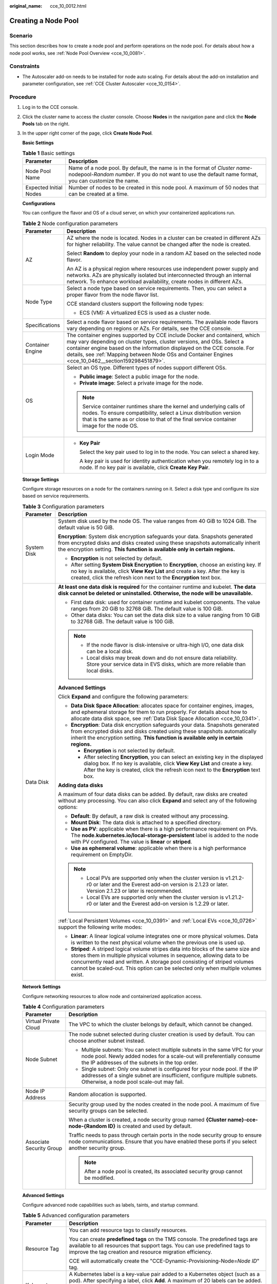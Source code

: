 :original_name: cce_10_0012.html

.. _cce_10_0012:

Creating a Node Pool
====================

Scenario
--------

This section describes how to create a node pool and perform operations on the node pool. For details about how a node pool works, see :ref:`Node Pool Overview <cce_10_0081>`.

Constraints
-----------

-  The Autoscaler add-on needs to be installed for node auto scaling. For details about the add-on installation and parameter configuration, see :ref:`CCE Cluster Autoscaler <cce_10_0154>`.

Procedure
---------

#. Log in to the CCE console.

#. Click the cluster name to access the cluster console. Choose **Nodes** in the navigation pane and click the **Node Pools** tab on the right.

#. In the upper right corner of the page, click **Create Node Pool**.

   **Basic Settings**

   .. table:: **Table 1** Basic settings

      +------------------------+---------------------------------------------------------------------------------------------------------------------------------------------------------------------------------------+
      | Parameter              | Description                                                                                                                                                                           |
      +========================+=======================================================================================================================================================================================+
      | Node Pool Name         | Name of a node pool. By default, the name is in the format of *Cluster name*-nodepool-*Random number*. If you do not want to use the default name format, you can customize the name. |
      +------------------------+---------------------------------------------------------------------------------------------------------------------------------------------------------------------------------------+
      | Expected Initial Nodes | Number of nodes to be created in this node pool. A maximum of 50 nodes that can be created at a time.                                                                                 |
      +------------------------+---------------------------------------------------------------------------------------------------------------------------------------------------------------------------------------+

   **Configurations**

   You can configure the flavor and OS of a cloud server, on which your containerized applications run.

   .. table:: **Table 2** Node configuration parameters

      +-----------------------------------+-----------------------------------------------------------------------------------------------------------------------------------------------------------------------------------------------------------------------------------------------------------------------------------------------------------------------------------------+
      | Parameter                         | Description                                                                                                                                                                                                                                                                                                                             |
      +===================================+=========================================================================================================================================================================================================================================================================================================================================+
      | AZ                                | AZ where the node is located. Nodes in a cluster can be created in different AZs for higher reliability. The value cannot be changed after the node is created.                                                                                                                                                                         |
      |                                   |                                                                                                                                                                                                                                                                                                                                         |
      |                                   | Select **Random** to deploy your node in a random AZ based on the selected node flavor.                                                                                                                                                                                                                                                 |
      |                                   |                                                                                                                                                                                                                                                                                                                                         |
      |                                   | An AZ is a physical region where resources use independent power supply and networks. AZs are physically isolated but interconnected through an internal network. To enhance workload availability, create nodes in different AZs.                                                                                                      |
      +-----------------------------------+-----------------------------------------------------------------------------------------------------------------------------------------------------------------------------------------------------------------------------------------------------------------------------------------------------------------------------------------+
      | Node Type                         | Select a node type based on service requirements. Then, you can select a proper flavor from the node flavor list.                                                                                                                                                                                                                       |
      |                                   |                                                                                                                                                                                                                                                                                                                                         |
      |                                   | CCE standard clusters support the following node types:                                                                                                                                                                                                                                                                                 |
      |                                   |                                                                                                                                                                                                                                                                                                                                         |
      |                                   | -  ECS (VM): A virtualized ECS is used as a cluster node.                                                                                                                                                                                                                                                                               |
      +-----------------------------------+-----------------------------------------------------------------------------------------------------------------------------------------------------------------------------------------------------------------------------------------------------------------------------------------------------------------------------------------+
      | Specifications                    | Select a node flavor based on service requirements. The available node flavors vary depending on regions or AZs. For details, see the CCE console.                                                                                                                                                                                      |
      +-----------------------------------+-----------------------------------------------------------------------------------------------------------------------------------------------------------------------------------------------------------------------------------------------------------------------------------------------------------------------------------------+
      | Container Engine                  | The container engines supported by CCE include Docker and containerd, which may vary depending on cluster types, cluster versions, and OSs. Select a container engine based on the information displayed on the CCE console. For details, see :ref:`Mapping between Node OSs and Container Engines <cce_10_0462__section159298451879>`. |
      +-----------------------------------+-----------------------------------------------------------------------------------------------------------------------------------------------------------------------------------------------------------------------------------------------------------------------------------------------------------------------------------------+
      | OS                                | Select an OS type. Different types of nodes support different OSs.                                                                                                                                                                                                                                                                      |
      |                                   |                                                                                                                                                                                                                                                                                                                                         |
      |                                   | -  **Public image**: Select a public image for the node.                                                                                                                                                                                                                                                                                |
      |                                   | -  **Private image**: Select a private image for the node.                                                                                                                                                                                                                                                                              |
      |                                   |                                                                                                                                                                                                                                                                                                                                         |
      |                                   | .. note::                                                                                                                                                                                                                                                                                                                               |
      |                                   |                                                                                                                                                                                                                                                                                                                                         |
      |                                   |    Service container runtimes share the kernel and underlying calls of nodes. To ensure compatibility, select a Linux distribution version that is the same as or close to that of the final service container image for the node OS.                                                                                                   |
      +-----------------------------------+-----------------------------------------------------------------------------------------------------------------------------------------------------------------------------------------------------------------------------------------------------------------------------------------------------------------------------------------+
      | Login Mode                        | -  **Key Pair**                                                                                                                                                                                                                                                                                                                         |
      |                                   |                                                                                                                                                                                                                                                                                                                                         |
      |                                   |    Select the key pair used to log in to the node. You can select a shared key.                                                                                                                                                                                                                                                         |
      |                                   |                                                                                                                                                                                                                                                                                                                                         |
      |                                   |    A key pair is used for identity authentication when you remotely log in to a node. If no key pair is available, click **Create Key Pair**.                                                                                                                                                                                           |
      +-----------------------------------+-----------------------------------------------------------------------------------------------------------------------------------------------------------------------------------------------------------------------------------------------------------------------------------------------------------------------------------------+

   **Storage Settings**

   Configure storage resources on a node for the containers running on it. Select a disk type and configure its size based on service requirements.

   .. table:: **Table 3** Configuration parameters

      +-----------------------------------+----------------------------------------------------------------------------------------------------------------------------------------------------------------------------------------------------------------------------------------------------------------------------------------------------------------------------------+
      | Parameter                         | Description                                                                                                                                                                                                                                                                                                                      |
      +===================================+==================================================================================================================================================================================================================================================================================================================================+
      | System Disk                       | System disk used by the node OS. The value ranges from 40 GiB to 1024 GiB. The default value is 50 GiB.                                                                                                                                                                                                                          |
      |                                   |                                                                                                                                                                                                                                                                                                                                  |
      |                                   | **Encryption**: System disk encryption safeguards your data. Snapshots generated from encrypted disks and disks created using these snapshots automatically inherit the encryption setting. **This function is available only in certain regions.**                                                                              |
      |                                   |                                                                                                                                                                                                                                                                                                                                  |
      |                                   | -  **Encryption** is not selected by default.                                                                                                                                                                                                                                                                                    |
      |                                   | -  After setting **System Disk Encryption** to **Encryption**, choose an existing key. If no key is available, click **View Key List** and create a key. After the key is created, click the refresh icon next to the **Encryption** text box.                                                                                   |
      +-----------------------------------+----------------------------------------------------------------------------------------------------------------------------------------------------------------------------------------------------------------------------------------------------------------------------------------------------------------------------------+
      | Data Disk                         | **At least one data disk is required** for the container runtime and kubelet. **The data disk cannot be deleted or uninstalled. Otherwise, the node will be unavailable.**                                                                                                                                                       |
      |                                   |                                                                                                                                                                                                                                                                                                                                  |
      |                                   | -  First data disk: used for container runtime and kubelet components. The value ranges from 20 GiB to 32768 GiB. The default value is 100 GiB.                                                                                                                                                                                  |
      |                                   | -  Other data disks: You can set the data disk size to a value ranging from 10 GiB to 32768 GiB. The default value is 100 GiB.                                                                                                                                                                                                   |
      |                                   |                                                                                                                                                                                                                                                                                                                                  |
      |                                   | .. note::                                                                                                                                                                                                                                                                                                                        |
      |                                   |                                                                                                                                                                                                                                                                                                                                  |
      |                                   |    -  If the node flavor is disk-intensive or ultra-high I/O, one data disk can be a local disk.                                                                                                                                                                                                                                 |
      |                                   |    -  Local disks may break down and do not ensure data reliability. Store your service data in EVS disks, which are more reliable than local disks.                                                                                                                                                                             |
      |                                   |                                                                                                                                                                                                                                                                                                                                  |
      |                                   | **Advanced Settings**                                                                                                                                                                                                                                                                                                            |
      |                                   |                                                                                                                                                                                                                                                                                                                                  |
      |                                   | Click **Expand** and configure the following parameters:                                                                                                                                                                                                                                                                         |
      |                                   |                                                                                                                                                                                                                                                                                                                                  |
      |                                   | -  **Data Disk Space Allocation**: allocates space for container engines, images, and ephemeral storage for them to run properly. For details about how to allocate data disk space, see :ref:`Data Disk Space Allocation <cce_10_0341>`.                                                                                        |
      |                                   | -  **Encryption**: Data disk encryption safeguards your data. Snapshots generated from encrypted disks and disks created using these snapshots automatically inherit the encryption setting. **This function is available only in certain regions.**                                                                             |
      |                                   |                                                                                                                                                                                                                                                                                                                                  |
      |                                   |    -  **Encryption** is not selected by default.                                                                                                                                                                                                                                                                                 |
      |                                   |    -  After selecting **Encryption**, you can select an existing key in the displayed dialog box. If no key is available, click **View Key List** and create a key. After the key is created, click the refresh icon next to the **Encryption** text box.                                                                        |
      |                                   |                                                                                                                                                                                                                                                                                                                                  |
      |                                   | **Adding data disks**                                                                                                                                                                                                                                                                                                            |
      |                                   |                                                                                                                                                                                                                                                                                                                                  |
      |                                   | A maximum of four data disks can be added. By default, raw disks are created without any processing. You can also click **Expand** and select any of the following options:                                                                                                                                                      |
      |                                   |                                                                                                                                                                                                                                                                                                                                  |
      |                                   | -  **Default**: By default, a raw disk is created without any processing.                                                                                                                                                                                                                                                        |
      |                                   | -  **Mount Disk**: The data disk is attached to a specified directory.                                                                                                                                                                                                                                                           |
      |                                   | -  **Use as PV**: applicable when there is a high performance requirement on PVs. The **node.kubernetes.io/local-storage-persistent** label is added to the node with PV configured. The value is **linear** or **striped**.                                                                                                     |
      |                                   | -  **Use as ephemeral volume**: applicable when there is a high performance requirement on EmptyDir.                                                                                                                                                                                                                             |
      |                                   |                                                                                                                                                                                                                                                                                                                                  |
      |                                   | .. note::                                                                                                                                                                                                                                                                                                                        |
      |                                   |                                                                                                                                                                                                                                                                                                                                  |
      |                                   |    -  Local PVs are supported only when the cluster version is v1.21.2-r0 or later and the Everest add-on version is 2.1.23 or later. Version 2.1.23 or later is recommended.                                                                                                                                                    |
      |                                   |    -  Local EVs are supported only when the cluster version is v1.21.2-r0 or later and the Everest add-on version is 1.2.29 or later.                                                                                                                                                                                            |
      |                                   |                                                                                                                                                                                                                                                                                                                                  |
      |                                   | :ref:`Local Persistent Volumes <cce_10_0391>` and :ref:`Local EVs <cce_10_0726>` support the following write modes:                                                                                                                                                                                                              |
      |                                   |                                                                                                                                                                                                                                                                                                                                  |
      |                                   | -  **Linear**: A linear logical volume integrates one or more physical volumes. Data is written to the next physical volume when the previous one is used up.                                                                                                                                                                    |
      |                                   | -  **Striped**: A striped logical volume stripes data into blocks of the same size and stores them in multiple physical volumes in sequence, allowing data to be concurrently read and written. A storage pool consisting of striped volumes cannot be scaled-out. This option can be selected only when multiple volumes exist. |
      +-----------------------------------+----------------------------------------------------------------------------------------------------------------------------------------------------------------------------------------------------------------------------------------------------------------------------------------------------------------------------------+

   **Network Settings**

   Configure networking resources to allow node and containerized application access.

   .. table:: **Table 4** Configuration parameters

      +-----------------------------------+----------------------------------------------------------------------------------------------------------------------------------------------------------------------------------------------------------+
      | Parameter                         | Description                                                                                                                                                                                              |
      +===================================+==========================================================================================================================================================================================================+
      | Virtual Private Cloud             | The VPC to which the cluster belongs by default, which cannot be changed.                                                                                                                                |
      +-----------------------------------+----------------------------------------------------------------------------------------------------------------------------------------------------------------------------------------------------------+
      | Node Subnet                       | The node subnet selected during cluster creation is used by default. You can choose another subnet instead.                                                                                              |
      |                                   |                                                                                                                                                                                                          |
      |                                   | -  Multiple subnets: You can select multiple subnets in the same VPC for your node pool. Newly added nodes for a scale-out will preferentially consume the IP addresses of the subnets in the top order. |
      |                                   | -  Single subnet: Only one subnet is configured for your node pool. If the IP addresses of a single subnet are insufficient, configure multiple subnets. Otherwise, a node pool scale-out may fail.      |
      +-----------------------------------+----------------------------------------------------------------------------------------------------------------------------------------------------------------------------------------------------------+
      | Node IP Address                   | Random allocation is supported.                                                                                                                                                                          |
      +-----------------------------------+----------------------------------------------------------------------------------------------------------------------------------------------------------------------------------------------------------+
      | Associate Security Group          | Security group used by the nodes created in the node pool. A maximum of five security groups can be selected.                                                                                            |
      |                                   |                                                                                                                                                                                                          |
      |                                   | When a cluster is created, a node security group named **{Cluster name}-cce-node-{Random ID}** is created and used by default.                                                                           |
      |                                   |                                                                                                                                                                                                          |
      |                                   | Traffic needs to pass through certain ports in the node security group to ensure node communications. Ensure that you have enabled these ports if you select another security group.                     |
      |                                   |                                                                                                                                                                                                          |
      |                                   | .. note::                                                                                                                                                                                                |
      |                                   |                                                                                                                                                                                                          |
      |                                   |    After a node pool is created, its associated security group cannot be modified.                                                                                                                       |
      +-----------------------------------+----------------------------------------------------------------------------------------------------------------------------------------------------------------------------------------------------------+

   **Advanced Settings**

   Configure advanced node capabilities such as labels, taints, and startup command.

   .. table:: **Table 5** Advanced configuration parameters

      +-----------------------------------+----------------------------------------------------------------------------------------------------------------------------------------------------------------------------------------------------------------------------------------------------------------+
      | Parameter                         | Description                                                                                                                                                                                                                                                    |
      +===================================+================================================================================================================================================================================================================================================================+
      | Resource Tag                      | You can add resource tags to classify resources.                                                                                                                                                                                                               |
      |                                   |                                                                                                                                                                                                                                                                |
      |                                   | You can create **predefined tags** on the TMS console. The predefined tags are available to all resources that support tags. You can use predefined tags to improve the tag creation and resource migration efficiency.                                        |
      |                                   |                                                                                                                                                                                                                                                                |
      |                                   | CCE will automatically create the "CCE-Dynamic-Provisioning-Node=\ *Node ID*" tag.                                                                                                                                                                             |
      +-----------------------------------+----------------------------------------------------------------------------------------------------------------------------------------------------------------------------------------------------------------------------------------------------------------+
      | Kubernetes Label                  | A Kubernetes label is a key-value pair added to a Kubernetes object (such as a pod). After specifying a label, click **Add**. A maximum of 20 labels can be added.                                                                                             |
      |                                   |                                                                                                                                                                                                                                                                |
      |                                   | Labels can be used to distinguish nodes. With workload affinity settings, container pods can be scheduled to a specified node. For more information, see `Labels and Selectors <https://kubernetes.io/docs/concepts/overview/working-with-objects/labels/>`__. |
      +-----------------------------------+----------------------------------------------------------------------------------------------------------------------------------------------------------------------------------------------------------------------------------------------------------------+
      | Taint                             | This parameter is left blank by default. You can add taints to configure anti-affinity for the node. A maximum of 20 taints are allowed for each node. Each taint contains the following parameters:                                                           |
      |                                   |                                                                                                                                                                                                                                                                |
      |                                   | -  **Key**: A key must contain 1 to 63 characters, starting with a letter or digit. Only letters, digits, hyphens (-), underscores (_), and periods (.) are allowed. A DNS subdomain name can be used as the prefix of a key.                                  |
      |                                   | -  **Value**: A value must start with a letter or digit and can contain a maximum of 63 characters, including letters, digits, hyphens (-), underscores (_), and periods (.).                                                                                  |
      |                                   | -  **Effect**: Available options are **NoSchedule**, **PreferNoSchedule**, and **NoExecute**.                                                                                                                                                                  |
      |                                   |                                                                                                                                                                                                                                                                |
      |                                   | For details, see :ref:`Managing Node Taints <cce_10_0352>`.                                                                                                                                                                                                    |
      |                                   |                                                                                                                                                                                                                                                                |
      |                                   | .. note::                                                                                                                                                                                                                                                      |
      |                                   |                                                                                                                                                                                                                                                                |
      |                                   |    For a cluster of v1.19 or earlier, the workload may have been scheduled to a node before the taint is added. To avoid such a situation, select a cluster of v1.19 or later.                                                                                 |
      +-----------------------------------+----------------------------------------------------------------------------------------------------------------------------------------------------------------------------------------------------------------------------------------------------------------+
      | Max. Pods                         | Maximum number of pods that can run on the node, including the default system pods.                                                                                                                                                                            |
      |                                   |                                                                                                                                                                                                                                                                |
      |                                   | This limit prevents the node from being overloaded with pods.                                                                                                                                                                                                  |
      |                                   |                                                                                                                                                                                                                                                                |
      |                                   | This number is also decided by other factors. For details, see :ref:`Maximum Number of Pods That Can Be Created on a Node <cce_10_0348>`.                                                                                                                      |
      +-----------------------------------+----------------------------------------------------------------------------------------------------------------------------------------------------------------------------------------------------------------------------------------------------------------+
      | ECS Group                         | An ECS group logically groups ECSs. The ECSs in the same ECS group comply with the same policy associated with the ECS group.                                                                                                                                  |
      |                                   |                                                                                                                                                                                                                                                                |
      |                                   | Anti-affinity: ECSs in an ECS group are deployed on different physical hosts to improve service reliability.                                                                                                                                                   |
      |                                   |                                                                                                                                                                                                                                                                |
      |                                   | Select an existing ECS group, or click **Add ECS Group** to create one. After the ECS group is created, click the refresh icon.                                                                                                                                |
      +-----------------------------------+----------------------------------------------------------------------------------------------------------------------------------------------------------------------------------------------------------------------------------------------------------------+
      | Pre-installation Command          | Pre-installation script command, in which Chinese characters are not allowed. The script command will be Base64-transcoded.                                                                                                                                    |
      |                                   |                                                                                                                                                                                                                                                                |
      |                                   | The script will be executed before Kubernetes software is installed. Note that if the script is incorrect, Kubernetes software may fail to be installed.                                                                                                       |
      +-----------------------------------+----------------------------------------------------------------------------------------------------------------------------------------------------------------------------------------------------------------------------------------------------------------+
      | Post-installation Command         | Pre-installation script command, in which Chinese characters are not allowed. The script command will be Base64-transcoded.                                                                                                                                    |
      |                                   |                                                                                                                                                                                                                                                                |
      |                                   | The script will be executed after Kubernetes software is installed, which does not affect the installation.                                                                                                                                                    |
      |                                   |                                                                                                                                                                                                                                                                |
      |                                   | .. note::                                                                                                                                                                                                                                                      |
      |                                   |                                                                                                                                                                                                                                                                |
      |                                   |    Do not run the **reboot** command in the post-installation script to restart the system immediately. To restart the system, run the **shutdown -r 1** command to restart with a delay of one minute.                                                        |
      +-----------------------------------+----------------------------------------------------------------------------------------------------------------------------------------------------------------------------------------------------------------------------------------------------------------+
      | Agency                            | An agency is created by the account administrator on the IAM console. By creating an agency, you can share your cloud server resources with another account, or entrust a more professional person or team to manage your resources.                           |
      |                                   |                                                                                                                                                                                                                                                                |
      |                                   | If no agency is available, click **Create Agency** on the right to create one.                                                                                                                                                                                 |
      +-----------------------------------+----------------------------------------------------------------------------------------------------------------------------------------------------------------------------------------------------------------------------------------------------------------+

#. Click **Next: Confirm**.

#. Click **Submit**.
